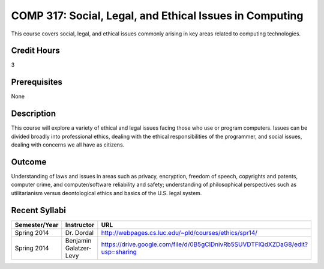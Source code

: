 COMP 317: Social, Legal, and Ethical Issues in Computing
========================================================

This course covers social, legal, and ethical issues commonly arising in key areas related to computing technologies. 

Credit Hours
-----------------------

3

Prerequisites
------------------------------

None

Description
--------------------

This course will explore a variety of ethical and legal issues facing
those who use or program computers. Issues can be divided broadly into
professional ethics, dealing with the ethical responsibilities of the
programmer, and social issues, dealing with concerns we all have as
citizens.

Outcome
-------------------

Understanding of laws and issues in areas such as privacy, encryption, freedom of speech, copyrights and patents, computer crime, and computer/software reliability and safety; understanding of philosophical perspectives such as utilitarianism versus deontological ethics and basics of the U.S. legal system.

Recent Syllabi
-------------------

.. csv-table:: 
   	:header: "Semester/Year", "Instructor", "URL"
   	:widths: 15, 25, 50

	"Spring 2014", "Dr. Dordal", "http://webpages.cs.luc.edu/~pld/courses/ethics/spr14/"
	"Spring 2014", "Benjamin Galatzer-Levy", "https://drive.google.com/file/d/0B5gClDnivRb5SUVDTFlQdXZDaG8/edit?usp=sharing"
